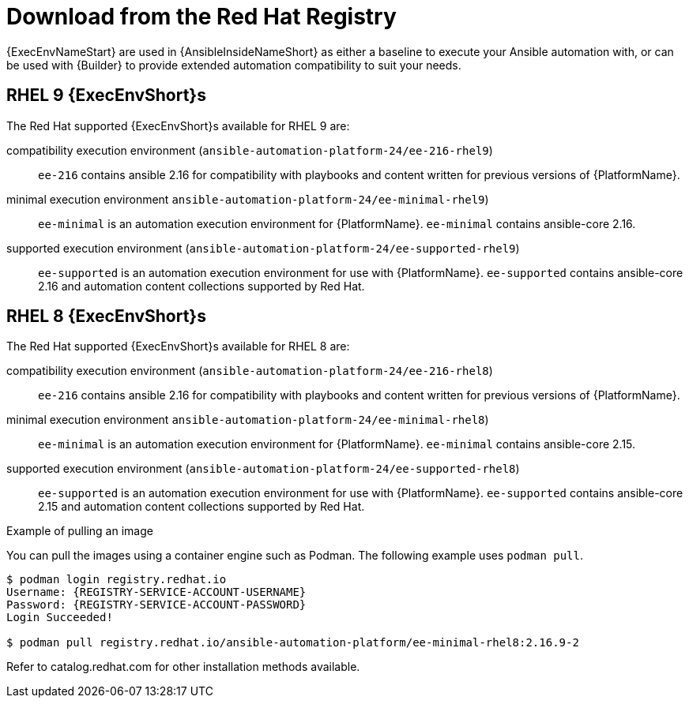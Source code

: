 [id="ansible-inside-install-registry_{context}"]

= Download from the Red Hat Registry

{ExecEnvNameStart} are used in {AnsibleInsideNameShort} as either a baseline to execute your Ansible automation with,
or can be used with {Builder} to provide extended automation compatibility to suit your needs.

== RHEL 9 {ExecEnvShort}s

The Red Hat supported {ExecEnvShort}s available for RHEL 9 are:

compatibility execution environment (`ansible-automation-platform-24/ee-216-rhel9`)::
`ee-216` contains ansible 2.16 for compatibility with playbooks and content written for previous versions of {PlatformName}.

minimal execution environment `ansible-automation-platform-24/ee-minimal-rhel9`)::
`ee-minimal` is an automation execution environment for {PlatformName}.
`ee-minimal` contains ansible-core 2.16.

supported execution environment (`ansible-automation-platform-24/ee-supported-rhel9`)::
`ee-supported` is an automation execution environment for use with {PlatformName}.
`ee-supported` contains ansible-core 2.16 and automation content collections supported by Red Hat.

== RHEL 8 {ExecEnvShort}s

The Red Hat supported {ExecEnvShort}s available for RHEL 8 are:

compatibility execution environment (`ansible-automation-platform-24/ee-216-rhel8`)::
`ee-216` contains ansible 2.16 for compatibility with playbooks and content written for previous versions of {PlatformName}.

minimal execution environment `ansible-automation-platform-24/ee-minimal-rhel8`)::
`ee-minimal` is an automation execution environment for {PlatformName}.
`ee-minimal` contains ansible-core 2.15.

supported execution environment (`ansible-automation-platform-24/ee-supported-rhel8`)::
`ee-supported` is an automation execution environment for use with {PlatformName}.
`ee-supported` contains ansible-core 2.15 and automation content collections supported by Red Hat.

.Example of pulling an image

You can pull the images using a container engine such as Podman.
The following example uses `podman pull`.

[source,bash]
----
$ podman login registry.redhat.io
Username: {REGISTRY-SERVICE-ACCOUNT-USERNAME}
Password: {REGISTRY-SERVICE-ACCOUNT-PASSWORD}
Login Succeeded!

$ podman pull registry.redhat.io/ansible-automation-platform/ee-minimal-rhel8:2.16.9-2
----

Refer to catalog.redhat.com for other installation methods available.

